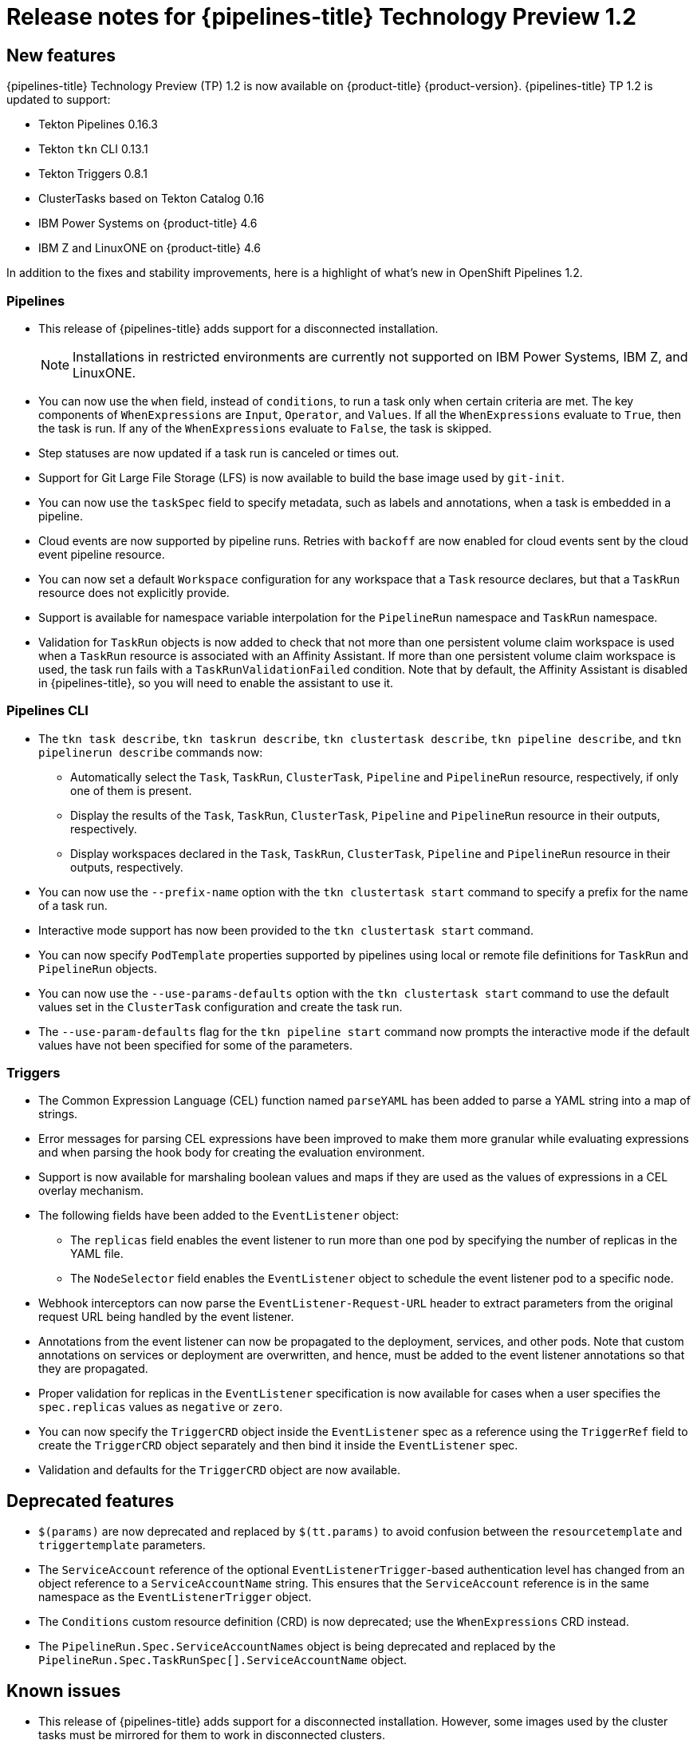 // Module included in the following assembly:
//
// * openshift_pipelines/op-release-notes.adoc

[id="op-release-notes-1-2_{context}"]
= Release notes for {pipelines-title} Technology Preview 1.2

[id="new-features-1-2_{context}"]
== New features
{pipelines-title} Technology Preview (TP) 1.2 is now available on {product-title} {product-version}. {pipelines-title} TP 1.2 is updated to support:

* Tekton Pipelines 0.16.3
* Tekton `tkn` CLI 0.13.1
* Tekton Triggers 0.8.1
* ClusterTasks based on Tekton Catalog 0.16
* IBM Power Systems on {product-title} 4.6
* IBM Z and LinuxONE on {product-title} 4.6

In addition to the fixes and stability improvements, here is a highlight of what’s new in OpenShift Pipelines 1.2.

=== Pipelines

* This release of {pipelines-title} adds support for a disconnected installation.

+
[NOTE]
====
Installations in restricted environments are currently not supported on IBM Power Systems, IBM Z, and LinuxONE.
====

* You can now use the `when` field, instead of `conditions`, to run a task only when certain criteria are met. The key components of `WhenExpressions` are `Input`, `Operator`, and `Values`. If all the `WhenExpressions` evaluate to `True`, then the task is run. If any of the `WhenExpressions` evaluate to `False`, the task is skipped.
* Step statuses are now updated if a task run is canceled or times out.
* Support for Git Large File Storage (LFS) is now available to build the base image used by `git-init`.
* You can now use the `taskSpec` field to specify metadata, such as labels and annotations, when a task is embedded in a pipeline.
* Cloud events are now supported by pipeline runs. Retries with `backoff` are now enabled for cloud events sent by the cloud event pipeline resource.
* You can now set a default `Workspace` configuration for any workspace that a `Task` resource declares, but that a `TaskRun` resource does not explicitly provide.
* Support is available for namespace variable interpolation for the `PipelineRun` namespace and `TaskRun` namespace.
* Validation for `TaskRun` objects is now added to check that not more than one persistent volume claim workspace is used when a `TaskRun` resource is associated with an Affinity Assistant. If more than one persistent volume claim workspace is used, the task run fails with a `TaskRunValidationFailed` condition. Note that by default, the Affinity Assistant is disabled in {pipelines-title}, so you will need to enable the assistant to use it.

=== Pipelines CLI

* The `tkn task describe`, `tkn taskrun describe`,  `tkn clustertask describe`, `tkn pipeline describe`, and `tkn pipelinerun describe` commands now:
** Automatically select the `Task`, `TaskRun`, `ClusterTask`, `Pipeline` and `PipelineRun` resource, respectively, if only one of them is present.
** Display the results of the `Task`, `TaskRun`, `ClusterTask`, `Pipeline` and `PipelineRun` resource in their outputs, respectively.
** Display workspaces declared in the `Task`, `TaskRun`, `ClusterTask`, `Pipeline` and `PipelineRun` resource in their outputs, respectively.
* You can now use the `--prefix-name` option with the `tkn clustertask start` command to specify a prefix for the name of a task run.
* Interactive mode support has now been provided to the `tkn clustertask start` command.
* You can now specify `PodTemplate` properties supported by pipelines using local or remote file definitions for `TaskRun` and `PipelineRun` objects.
* You can now use the `--use-params-defaults` option with the `tkn clustertask start` command to use the default values set in the `ClusterTask` configuration and create the task run.
* The `--use-param-defaults` flag for the `tkn pipeline start` command now prompts the interactive mode if the default values have not been specified for some of the parameters.

=== Triggers

* The Common Expression Language (CEL) function named `parseYAML` has been added to parse a YAML string into a map of strings.
* Error messages for parsing CEL expressions have been improved to make them more granular while evaluating expressions and when parsing the hook body for creating the evaluation environment.
* Support is now available for marshaling boolean values and maps if they are used as the values of expressions in a CEL overlay mechanism.
* The following fields have been added to the `EventListener` object:
** The `replicas` field enables the event listener to run more than one pod by specifying the number of replicas in the YAML file.
** The `NodeSelector` field enables the `EventListener` object to schedule the event listener pod to a specific node.
* Webhook interceptors can now parse the `EventListener-Request-URL` header to extract parameters from the original request URL being handled by the event listener.
* Annotations from the event listener can now be propagated to the deployment, services, and other pods. Note that custom annotations on services or deployment are overwritten, and hence, must be added to the event listener annotations so that they are propagated.
* Proper validation for replicas in the `EventListener` specification is now available for cases when a user specifies the `spec.replicas` values as `negative` or `zero`.
* You can now specify the `TriggerCRD` object inside the `EventListener` spec as a reference using the `TriggerRef` field to create the `TriggerCRD` object separately and then bind it inside the `EventListener` spec.
* Validation and defaults for the `TriggerCRD` object are now available.

[id="deprecated-features-1-2_{context}"]
== Deprecated features

* `$(params)` are now deprecated and replaced by `$(tt.params)` to avoid confusion between the `resourcetemplate` and `triggertemplate` parameters.
* The `ServiceAccount` reference of the optional `EventListenerTrigger`-based authentication level has changed from an object reference to a `ServiceAccountName` string. This ensures that the `ServiceAccount` reference is in the same namespace as the `EventListenerTrigger` object.
* The `Conditions` custom resource definition (CRD) is now deprecated; use the `WhenExpressions` CRD instead.
* The `PipelineRun.Spec.ServiceAccountNames` object is being deprecated and replaced by the `PipelineRun.Spec.TaskRunSpec[].ServiceAccountName` object.

[id="known-issues-1-2_{context}"]
== Known issues

* This release of {pipelines-title} adds support for a disconnected installation. However, some images used by the cluster tasks must be mirrored for them to work in disconnected clusters.
* Pipelines in the `openshift` namespace are not deleted after you uninstall the {pipelines-title} Operator. Use the `oc delete pipelines -n openshift --all` command to delete the pipelines.
* Uninstalling the {pipelines-title} Operator does not remove the event listeners.
+
As a workaround, to remove the `EventListener` and `Pod` CRDs:
+
. Edit the `EventListener` object with the `foregroundDeletion` finalizers:
+
[source,terminal]
----
oc patch el/<eventlistener_name> -p '{"metadata":{"finalizers":["foregroundDeletion"]}}' --type=merge
----
+
For example:
+
[source,terminal]
----
oc patch el/github-listener-interceptor -p '{"metadata":{"finalizers":["foregroundDeletion"]}}' --type=merge
----
+
. Delete the `EventListener` CRD:
+
[source,terminal]
----
oc patch crd/eventlisteners.triggers.tekton.dev -p '{"metadata":{"finalizers":[]}}' --type=merge
----

* When you run a multi-arch container image task without command specification on an IBM Power Systems (ppc64le) or IBM Z (s390x) cluster, the `TaskRun` resource fails with the following error:
+
[source,terminal]
----
Error executing command: fork/exec /bin/bash: exec format error
----
+
As a workaround, use an architecture specific container image or specify the sha256 digest to point to the correct architecture.
To get the sha256 digest enter:
+
[source,terminal]
----
$ skopeo inspect --raw <image_name>| jq '.manifests[] | select(.platform.architecture == "<architecture>") | .digest'
----

[id="fixed-issues-1-2_{context}"]
== Fixed issues

* A simple syntax validation to check the CEL filter, overlays in the Webhook validator, and the expressions in the interceptor has now been added.
* Triggers no longer overwrite annotations set on the underlying deployment and service objects.
* Previously, an event listener would stop accepting events. This fix adds an idle timeout of 120 seconds for the `EventListener` sink to resolve this issue.
* Previously, canceling a pipeline run with a `Failed(Canceled)` state gave a success message. This has been fixed to display an error instead.
* The `tkn eventlistener list` command now provides the status of the listed event listeners, thus enabling you to easily identify the available ones.
* Consistent error messages are now displayed for the `triggers list` and `triggers describe` commands when triggers are not installed or when a resource cannot be found.
* Previously, a large number of idle connections would build up during cloud event delivery. The `DisableKeepAlives: true` parameter was added to the `cloudeventclient` config to fix this issue. Thus, a new connection is set up for every cloud event.
* Previously, the `creds-init` code would write empty files to the disk even if credentials of a given type were not provided. This fix modifies the `creds-init` code to write files for only those credentials that have actually been mounted from correctly annotated secrets.

